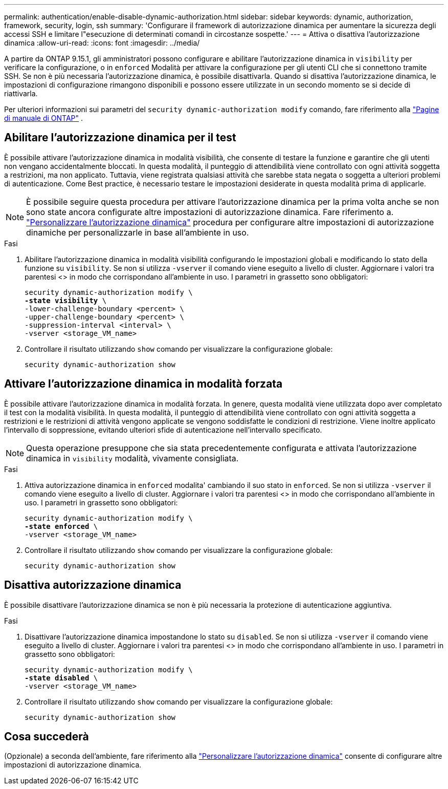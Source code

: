 ---
permalink: authentication/enable-disable-dynamic-authorization.html 
sidebar: sidebar 
keywords: dynamic, authorization, framework, security, login, ssh 
summary: 'Configurare il framework di autorizzazione dinamica per aumentare la sicurezza degli accessi SSH e limitare l"esecuzione di determinati comandi in circostanze sospette.' 
---
= Attiva o disattiva l'autorizzazione dinamica
:allow-uri-read: 
:icons: font
:imagesdir: ../media/


[role="lead"]
A partire da ONTAP 9.15.1, gli amministratori possono configurare e abilitare l'autorizzazione dinamica in `visibility` per verificare la configurazione, o in `enforced` Modalità per attivare la configurazione per gli utenti CLI che si connettono tramite SSH. Se non è più necessaria l'autorizzazione dinamica, è possibile disattivarla. Quando si disattiva l'autorizzazione dinamica, le impostazioni di configurazione rimangono disponibili e possono essere utilizzate in un secondo momento se si decide di riattivarla.

Per ulteriori informazioni sui parametri del `security dynamic-authorization modify` comando, fare riferimento alla https://docs.netapp.com/us-en/ontap-cli/security-dynamic-authorization-modify.html["Pagine di manuale di ONTAP"^] .



== Abilitare l'autorizzazione dinamica per il test

È possibile attivare l'autorizzazione dinamica in modalità visibilità, che consente di testare la funzione e garantire che gli utenti non vengano accidentalmente bloccati. In questa modalità, il punteggio di attendibilità viene controllato con ogni attività soggetta a restrizioni, ma non applicato. Tuttavia, viene registrata qualsiasi attività che sarebbe stata negata o soggetta a ulteriori problemi di autenticazione. Come Best practice, è necessario testare le impostazioni desiderate in questa modalità prima di applicarle.


NOTE: È possibile seguire questa procedura per attivare l'autorizzazione dinamica per la prima volta anche se non sono state ancora configurate altre impostazioni di autorizzazione dinamica. Fare riferimento a. link:configure-dynamic-authorization.html["Personalizzare l'autorizzazione dinamica"^] procedura per configurare altre impostazioni di autorizzazione dinamiche per personalizzarle in base all'ambiente in uso.

.Fasi
. Abilitare l'autorizzazione dinamica in modalità visibilità configurando le impostazioni globali e modificando lo stato della funzione su `visibility`. Se non si utilizza `-vserver` il comando viene eseguito a livello di cluster. Aggiornare i valori tra parentesi <> in modo che corrispondano all'ambiente in uso. I parametri in grassetto sono obbligatori:
+
[source, subs="specialcharacters,quotes"]
----
security dynamic-authorization modify \
*-state visibility* \
-lower-challenge-boundary <percent> \
-upper-challenge-boundary <percent> \
-suppression-interval <interval> \
-vserver <storage_VM_name>
----
. Controllare il risultato utilizzando `show` comando per visualizzare la configurazione globale:
+
[source, console]
----
security dynamic-authorization show
----




== Attivare l'autorizzazione dinamica in modalità forzata

È possibile attivare l'autorizzazione dinamica in modalità forzata. In genere, questa modalità viene utilizzata dopo aver completato il test con la modalità visibilità. In questa modalità, il punteggio di attendibilità viene controllato con ogni attività soggetta a restrizioni e le restrizioni di attività vengono applicate se vengono soddisfatte le condizioni di restrizione. Viene inoltre applicato l'intervallo di soppressione, evitando ulteriori sfide di autenticazione nell'intervallo specificato.


NOTE: Questa operazione presuppone che sia stata precedentemente configurata e attivata l'autorizzazione dinamica in `visibility` modalità, vivamente consigliata.

.Fasi
. Attiva autorizzazione dinamica in `enforced` modalita' cambiando il suo stato in `enforced`. Se non si utilizza `-vserver` il comando viene eseguito a livello di cluster. Aggiornare i valori tra parentesi <> in modo che corrispondano all'ambiente in uso. I parametri in grassetto sono obbligatori:
+
[source, subs="specialcharacters,quotes"]
----
security dynamic-authorization modify \
*-state enforced* \
-vserver <storage_VM_name>
----
. Controllare il risultato utilizzando `show` comando per visualizzare la configurazione globale:
+
[source, console]
----
security dynamic-authorization show
----




== Disattiva autorizzazione dinamica

È possibile disattivare l'autorizzazione dinamica se non è più necessaria la protezione di autenticazione aggiuntiva.

.Fasi
. Disattivare l'autorizzazione dinamica impostandone lo stato su `disabled`. Se non si utilizza `-vserver` il comando viene eseguito a livello di cluster. Aggiornare i valori tra parentesi <> in modo che corrispondano all'ambiente in uso. I parametri in grassetto sono obbligatori:
+
[source, subs="specialcharacters,quotes"]
----
security dynamic-authorization modify \
*-state disabled* \
-vserver <storage_VM_name>
----
. Controllare il risultato utilizzando `show` comando per visualizzare la configurazione globale:
+
[source, console]
----
security dynamic-authorization show
----




== Cosa succederà

(Opzionale) a seconda dell'ambiente, fare riferimento alla link:configure-dynamic-authorization.html["Personalizzare l'autorizzazione dinamica"^] consente di configurare altre impostazioni di autorizzazione dinamica.
